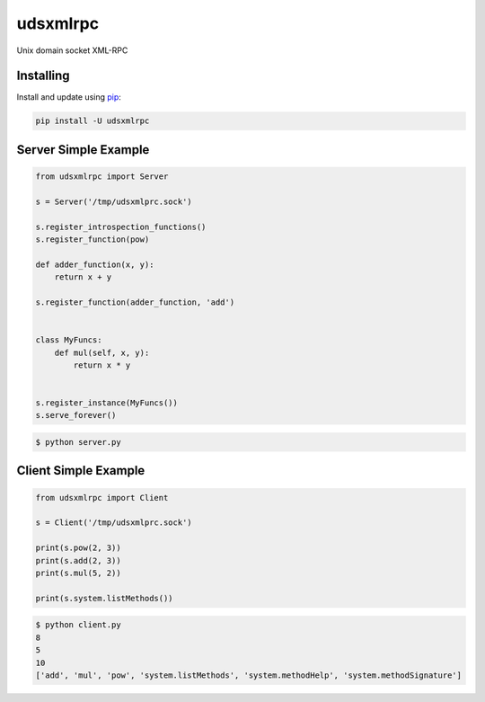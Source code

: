 udsxmlrpc
=========

Unix domain socket XML-RPC

Installing
----------

Install and update using `pip`_:

.. code-block:: text

    pip install -U udsxmlrpc

Server Simple Example
---------------------

.. code-block:: python

    from udsxmlrpc import Server

    s = Server('/tmp/udsxmlprc.sock')

    s.register_introspection_functions()
    s.register_function(pow)

    def adder_function(x, y):
        return x + y

    s.register_function(adder_function, 'add')


    class MyFuncs:
        def mul(self, x, y):
            return x * y


    s.register_instance(MyFuncs())
    s.serve_forever()

.. code-block:: text

    $ python server.py

Client Simple Example
---------------------

.. code-block:: python

    from udsxmlrpc import Client

    s = Client('/tmp/udsxmlprc.sock')

    print(s.pow(2, 3))
    print(s.add(2, 3))
    print(s.mul(5, 2))

    print(s.system.listMethods())

.. code-block:: text

    $ python client.py
    8
    5
    10
    ['add', 'mul', 'pow', 'system.listMethods', 'system.methodHelp', 'system.methodSignature']

.. _pip: https://pip.pypa.io/en/stable/quickstart/
